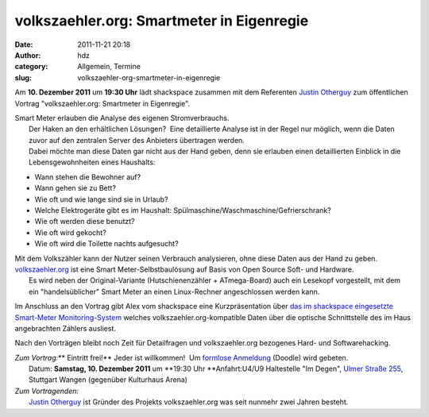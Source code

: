 volkszaehler.org: Smartmeter in Eigenregie
##########################################
:date: 2011-11-21 20:18
:author: hdz
:category: Allgemein, Termine
:slug: volkszaehler-org-smartmeter-in-eigenregie

|image0|\ Am **10. Dezember 2011** um **19:30 Uhr** lädt shackspace zusammen mit dem Referenten `Justin Otherguy <https://twitter.com/justinotherguy/>`__ zum öffentlichen Vortrag "volkszaehler.org: Smartmeter in Eigenregie".

| Smart Meter erlauben die Analyse des eigenen Stromverbrauchs.
|  Der Haken an den erhältlichen Lösungen?  Eine detaillierte Analyse ist in der Regel nur möglich, wenn die Daten zuvor auf den zentralen Server des Anbieters übertragen werden.
|  Dabei möchte man diese Daten gar nicht aus der Hand geben, denn sie erlauben einen detaillierten Einblick in die Lebensgewohnheiten eines Haushalts:

-  Wann stehen die Bewohner auf?
-  Wann gehen sie zu Bett?
-  Wie oft und wie lange sind sie in Urlaub?
-  Welche Elektrogeräte gibt es im Haushalt:
   Spülmaschine/Waschmaschine/Gefrierschrank?
-  Wie oft werden diese benutzt?
-  Wie oft wird gekocht?
-  Wie oft wird die Toilette nachts aufgesucht?

| Mit dem Volkszähler kann der Nutzer seinen Verbrauch analysieren, ohne diese Daten aus der Hand zu geben. `volkszaehler.org <http://volkszaehler.org/>`__ ist eine Smart Meter-Selbstbaulösung auf Basis von Open Source Soft- und Hardware.
|  Es wird neben der Original-Variante (Hutschienenzähler + ATmega-Board) auch ein Lesekopf vorgestellt, mit dem ein "handelsüblicher" Smart Meter an einen Linux-Rechner angeschlossen werden kann.

Im Anschluss an den Vortrag gibt Alex vom shackspace eine
Kurzpräsentation über `das im shackspace eingesetzte Smart-Meter
Monitoring-System <../strom-query>`__ welches
volkszaehler.org-kompatible Daten über die optische Schnittstelle des im
Haus angebrachten Záhlers ausliest.

Nach den Vorträgen bleibt noch Zeit für Detailfragen und
volkszaehler.org bezogenes Hard- und Softwarehacking.

| *Zum Vortrag:*\ **  Eintritt frei!** Jeder ist willkommen!  Um `formlose Anmeldung <http://www.doodle.com/brt8m9ckyueq5rmp>`__ (Doodle) wird gebeten.
|  Datum: **Samstag, 10. Dezember 2011** um **19:30 Uhr **\ Anfahrt:U4/U9 Haltestelle "Im Degen", `Ulmer Straße 255 <http://shackspace.de/?page_id=713>`__, Stuttgart Wangen (gegenüber Kulturhaus Arena)

| *Zum Vortragenden:*
|  `Justin Otherguy <https://twitter.com/justinotherguy/>`__ ist Gründer des Projekts volkszaehler.org was seit nunmehr zwei Jahren besteht.

.. |image0| image:: http://shackspace.de/wp-content/uploads/2011/11/logo-150x150.png
   :target: http://shackspace.de/wp-content/uploads/2011/11/logo.png


